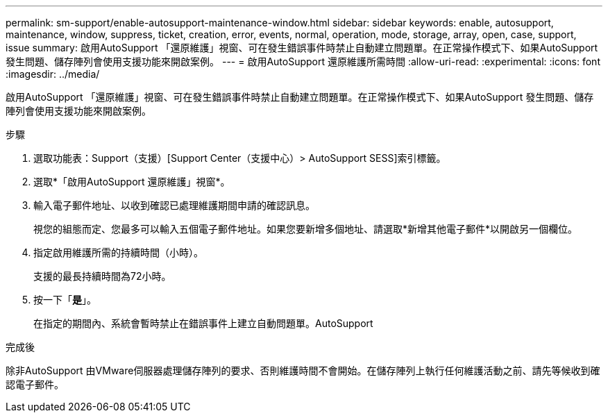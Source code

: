 ---
permalink: sm-support/enable-autosupport-maintenance-window.html 
sidebar: sidebar 
keywords: enable, autosupport, maintenance, window, suppress, ticket, creation, error, events, normal, operation, mode, storage, array, open, case, support, issue 
summary: 啟用AutoSupport 「還原維護」視窗、可在發生錯誤事件時禁止自動建立問題單。在正常操作模式下、如果AutoSupport 發生問題、儲存陣列會使用支援功能來開啟案例。 
---
= 啟用AutoSupport 還原維護所需時間
:allow-uri-read: 
:experimental: 
:icons: font
:imagesdir: ../media/


[role="lead"]
啟用AutoSupport 「還原維護」視窗、可在發生錯誤事件時禁止自動建立問題單。在正常操作模式下、如果AutoSupport 發生問題、儲存陣列會使用支援功能來開啟案例。

.步驟
. 選取功能表：Support（支援）[Support Center（支援中心）> AutoSupport SESS]索引標籤。
. 選取*「啟用AutoSupport 還原維護」視窗*。
. 輸入電子郵件地址、以收到確認已處理維護期間申請的確認訊息。
+
視您的組態而定、您最多可以輸入五個電子郵件地址。如果您要新增多個地址、請選取*新增其他電子郵件*以開啟另一個欄位。

. 指定啟用維護所需的持續時間（小時）。
+
支援的最長持續時間為72小時。

. 按一下「*是*」。
+
在指定的期間內、系統會暫時禁止在錯誤事件上建立自動問題單。AutoSupport



.完成後
除非AutoSupport 由VMware伺服器處理儲存陣列的要求、否則維護時間不會開始。在儲存陣列上執行任何維護活動之前、請先等候收到確認電子郵件。
